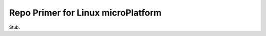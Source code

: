 .. _ref-linux-repo:

Repo Primer for Linux microPlatform
===================================

Stub.
